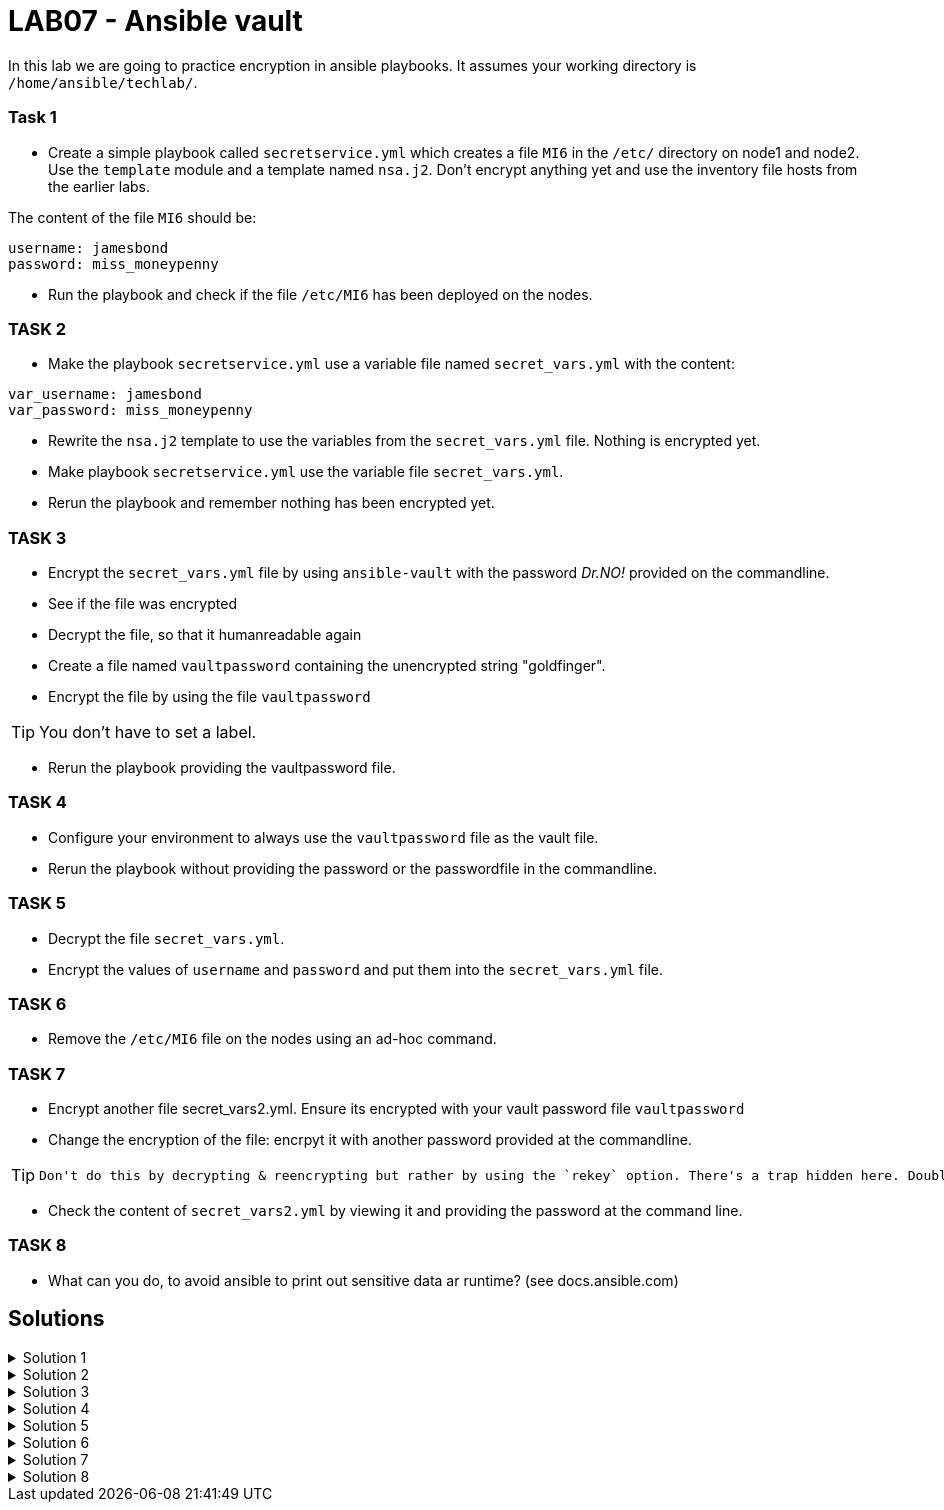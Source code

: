 # LAB07 - Ansible vault

In this lab we are going to practice encryption in ansible playbooks. It assumes your working directory is `/home/ansible/techlab/`.

### Task 1
- Create a simple playbook called `secretservice.yml` which creates a file `MI6` in the `/etc/` directory on node1 and node2. Use the `template` module and a template named `nsa.j2`. Don't encrypt anything yet and use the inventory file hosts from the earlier labs.

The content of the file `MI6` should be:
[shell]
----
username: jamesbond
password: miss_moneypenny
----

- Run the playbook and check if the file `/etc/MI6` has been deployed on the nodes.

### TASK 2
- Make the playbook `secretservice.yml` use a variable file named `secret_vars.yml` with the content:
[shell]
----
var_username: jamesbond
var_password: miss_moneypenny
----

- Rewrite the `nsa.j2` template to use the variables from the `secret_vars.yml` file. Nothing is encrypted yet.

- Make playbook `secretservice.yml` use the variable file `secret_vars.yml`.

- Rerun the playbook and remember nothing has been encrypted yet.

### TASK 3

- Encrypt the `secret_vars.yml` file by using `ansible-vault` with the password _Dr.NO!_ provided on the commandline.
- See if the file was encrypted
- Decrypt the file, so that it humanreadable again

- Create a file named `vaultpassword` containing the unencrypted string "goldfinger".
- Encrypt the file by using the file `vaultpassword`

[TIP]
====
You don't have to set a label.
====

- Rerun the playbook providing the vaultpassword file. 

### TASK 4
- Configure your environment to always use the `vaultpassword` file as the vault file.

- Rerun the playbook without providing the password or the passwordfile in the commandline.

### TASK 5
- Decrypt the file `secret_vars.yml`.

- Encrypt the values of `username` and `password` and put them into the `secret_vars.yml` file.

### TASK 6
- Remove the `/etc/MI6` file on the nodes using an ad-hoc command.

### TASK 7
- Encrypt another file secret_vars2.yml. Ensure its encrypted with your vault password file `vaultpassword`
- Change the encryption of the file: encrpyt it with another password provided at the commandline.

[TIP]
====
 Don't do this by decrypting & reencrypting but rather by using the `rekey` option. There's a trap hidden here. Doublecheck if everything worked as you expected.
====
- Check the content of `secret_vars2.yml` by viewing it and providing the password at the command line.

### TASK 8
- What can you do, to avoid ansible to print out sensitive data ar runtime? (see docs.ansible.com)

## Solutions
.Solution 1
[%collapsible]
====
[shell]
----
$ cat nsa.j2 
username: jamesbond
password: miss_moneypenny

$ cat secretservice.yml 
---
- hosts: node1, node2
  become: yes
  tasks:
    - name: put template
      template:
        src: nsa.j2
        dest: /etc/MI6

$ ansible-playbook secretservice.yml -i inventory/hosts  
----
====

.Solution 2
[%collapsible]
====
[shell]
----
$ cat secret_vars.yml 
---
var_username: jamesbond
var_password: miss_moneypenny

$ cat nsa.j2 
username: {{ var_username }}
password: {{ var_password }}

$ cat secretservice.yml 
---
- hosts: node1, node2
  become: yes
  vars_files:
    - secret_vars.yml
  tasks:
    - name: put template
      template:
        src: nsa.j2
        dest: /etc/MI6

$ ansible-playbook secretservice.yml -i inventoryhosts
----
====

.Solution 3
[%collapsible]
====
[shell]
----
$ cat vaultpassword 
goldfinger

$ ansible-vault encrypt secret_vars.yml --vault-id vaultpassword
Encryption successful

$ ansible-playbook secretservice.yml -i inventory/hosts --vault-id vaultpassword
----
====

.Solution 4
[%collapsible]
====
Make sure you recieve the following output in your terminal:
[shell]
----
$ grep ^vault /home/ansible/techlab/ansible.cfg 
vault_password_file = /home/ansible/techlab/vaultpassword

$ ansible-playbook secretservice.yml -i inventory/hosts
----
====

.Solution 5
[%collapsible]
====
[shell]
----
$ ansible-vault decrypt secret_vars.yml

$ echo "---" > secret_vars.yml; ansible-vault encrypt_string jamesbond -n var_username >> secret_vars.yml; ansible-vault encrypt_string miss_moneypenny -n var_password >> secret_vars.yml

$ cat secret_vars.yml 
---
var_username: !vault |
          $ANSIBLE_VAULT;1.1;AES256
          65336662623334393265373462616231323635623034653534393861666637333232383438393534
          3264376362633566313337333835313832376566343362330a636639346263323961636232306134
          35393462343935653031353430636666326232343565383330386339646436376265316264376366
          3336326566663033300a396666316461356336313564323236333138623465373439343032333930
          6664
var_password: !vault |
          $ANSIBLE_VAULT;1.1;AES256
          33366638383438373238333335663933323663326630356564626139323135306563343335613331
          6534373239393234366431656234386232373331316634660a646665303838636465303638316366
          63393034643639393764666634303338636130326164366339303634643264646235323637326661
          3633393039613263390a653062383834323661386661313733393662393935663263633565396133
          3931

$ ansible-playbook secretservice.yml -i inventory/hosts
----
====

.Solution 6
[%collapsible]
=====
[shell]
----
$ ansible node1,node2 -i inventory/hosts -b -a "rm /etc/MI6"
----
[NOTE]
====
Note that the `command` module is the `default` module and therefore has not to be specified here.
====
=====

.Solution 7
[%collapsible]
====
[shell]
----
$ ansible-vault encrypt secret_vars2.yml
----
Be sure to comment the line in ansible.cfg defining the `vault_password_file`. Otherwise, ansible-vault would use this value and not the one asked for when using `@prompt`. This is rather a strange behaviour...

[shell]
----
$ cat ansible.cfg
...
#vault_password_file = /home/ansible/techlab/vaultpassword #<-- comment
...

$ ansible-vault rekey secret_vars2.yml --vault-id @prompt

$ ansible-playbook view secret_vars2.yml
----
====

.Solution 8
[%collapsible]
====
[shell]
----
no_log: true
----
see https://docs.ansible.com/ansible/devel/reference_appendices/logging.html
and https://docs.ansible.com/ansible/devel/reference_appendices/faq.html#keep-secret-data
====
